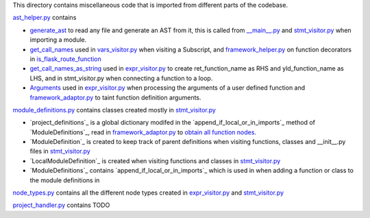 This directory contains miscellaneous code that is imported from different parts of the codebase.


`ast_helper.py`_ contains 



- `generate_ast`_ to read any file and generate an AST from it, this is called from `__main__.py`_ and `stmt_visitor.py`_ when importing a module.

- `get_call_names`_ used in `vars_visitor.py`_ when visiting a Subscript, and `framework_helper.py`_ on function decorators in `is_flask_route_function`_

- `get_call_names_as_string`_ used in `expr_visitor.py`_ to create ret_function_name as RHS and yld_function_name as LHS, and in stmt_visitor.py when connecting a function to a loop.

- `Arguments`_ used in `expr_visitor.py`_ when processing the arguments of a user defined function and `framework_adaptor.py`_ to taint function definition arguments.


.. _ast\_helper.py: https://github.com/python-security/pyt/blob/master/pyt/core/ast_helper.py
.. _generate\_ast: https://github.com/python-security/pyt/blob/61ce4751531b01e968698aa537d58b68eb606f01/pyt/core/ast_helper.py#L24-L44

.. _get\_call\_names: https://github.com/python-security/pyt/blob/b07035f2812817ed8340303cc8df9aeee3168489/pyt/core/ast_helper.py#L65-L68
.. _get\_call\_names\_as\_string: https://github.com/python-security/pyt/blob/b07035f2812817ed8340303cc8df9aeee3168489/pyt/core/ast_helper.py#L76-L79
.. _Arguments: https://github.com/python-security/pyt/blob/b07035f2812817ed8340303cc8df9aeee3168489/pyt/core/ast_helper.py#L81-L111



`module_definitions.py`_ contains classes created mostly in `stmt_visitor.py`_

- `project_definitions`_ is a global dictionary modifed in the `append_if_local_or_in_imports`_ method of `ModuleDefinitions`_, read in `framework_adaptor.py`_ to `obtain all function nodes`_.

- `ModuleDefinition`_ is created to keep track of parent definitions when visiting functions, classes and __init__.py files in `stmt_visitor.py`_

- `LocalModuleDefinition`_ is created when visiting functions and classes in `stmt_visitor.py`_

- `ModuleDefinitions`_ contains `append_if_local_or_in_imports`_ which is used in when adding a function or class to the module definitions in 


.. _obtain all function nodes: https://github.com/python-security/pyt/blob/02461063688fe02226e627c00adfb2c707d89aa0/pyt/web_frameworks/framework_adaptor.py#L93

`node_types.py`_ contains all the different node types created in `expr_visitor.py`_ and `stmt_visitor.py`_

`project_handler.py`_  contains TODO

.. _module_definitions.py: https://github.com/python-security/pyt/blob/master/pyt/core/module_definitions.py

.. _node_types.py: https://github.com/python-security/pyt/blob/master/pyt/core/node_types.py

.. _project_handler.py: https://github.com/python-security/pyt/blob/master/pyt/core/project_handler.py


.. _\_\_main\_\_.py: https://github.com/python-security/pyt/blob/master/pyt/__main__.py
.. _stmt\_visitor.py: https://github.com/python-security/pyt/blob/master/pyt/cfg/stmt_visitor.py
.. _expr\_visitor.py: https://github.com/python-security/pyt/blob/master/pyt/cfg/expr_visitor.py
.. _framework\_adaptor.py: https://github.com/python-security/pyt/tree/master/pyt/web_frameworks
.. _framework\_helper.py: https://github.com/python-security/pyt/tree/master/pyt/web_frameworks
.. _is\_flask\_route_function: https://github.com/python-security/pyt/tree/master/pyt/web_frameworks
.. _vars\_visitor.py: https://github.com/python-security/pyt/tree/master/pyt/helper_visitors
